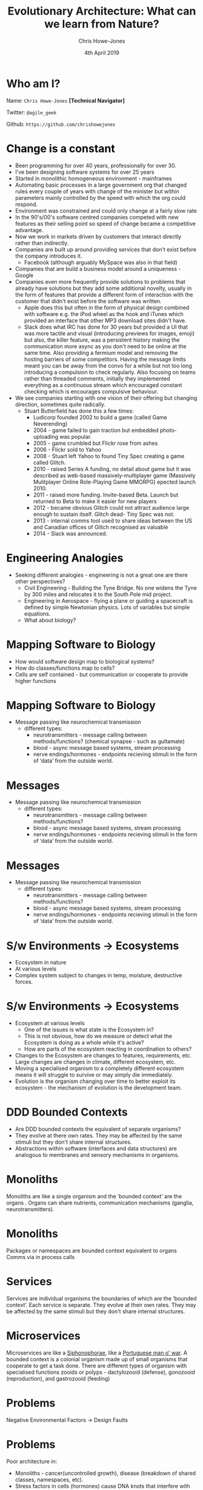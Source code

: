 #+OPTIONS: toc:nil num:nil timestamp:nil
#+TITLE:  Evolutionary Architecture: What can we learn from Nature?
#+AUTHOR: Chris Howe-Jones
#+EMAIL: @agile_geek
#+DATE:  4th April 2019
#+REVEAL_INIT_OPTIONS: margin:0.2, keyboard:true, width:1080, height:760, slideNumber:false, center:false, controlsLayout: 'edges'
#+OPTIONS:  reveal_global_footer:t
#+REVEAL_THEME: simple
#+REVEAL_HLEVEL: 2
#+REVEAL_ROOT: ../reveal.js-4.6.0
#+REVEAL_PLUGINS: (highlight markdown notes zoom)
#+REVEAL_SLIDE_FOOTER: @agile_geek
#+REVEAL_EXTRA_CSS: ./custom-stylesheet.css
#+MACRO: color @@html:<font color="$1">$2</font>@@
#+OPTIONS: ':t
* Who am I?

  Name:      =Chris Howe-Jones= *[Technical Navigator]*

  Twitter:   =@agile_geek=

  Github:    =https://github.com/chrishowejones=

  [[./DevCycle_Logo4.png]]
* {{{color(black,Change is a constant)}}}
:PROPERTIES:
:reveal_background: ./change.jpg
:reveal_background_size: 1080px
:END:

#+BEGIN_NOTES
     + Been programming for over 40 years, professionally for over 30.
     + I've been designing software systems for over 25 years
     + Started in monolithic homogeneous environment - mainframes
     + Automating basic processes in a large government org that changed rules every couple of years with change of the minister but within parameters mainly controlled by the speed with which the org could respond.
     + Environment was constrained and could only change at a fairly slow rate
     + In the 90's/00's software centred companies competed with new features as their selling point so speed of change became a competitive advantage.
     + Now we work in markets driven by customers that interact directly rather than indirectly.
     + Companies are built up around providing services that don't exist before the company introduces it.
       * Facebook (although arguably MySpace was also in that field)
     + Companies that are build a business model around a uniqueness - Google
     + Companies even more frequently provide solutions to problems that already have solutions but they add some additional novelty, usually in the form of features that provide a different form of
       interaction with the customer that didn't exist before the software was written.
       * Apple does this but often in the form of physical design combined with software e.g. the iPod wheel as the hook and iTunes which provided an interface that other MP3 download sites didn't have.
       * Slack does what IRC has done for 30 years but provided a UI that was more tactile and visual (introducing previews for images, emoji) but also, the killer feature, was a persistent history
         making the communication more async as you don't need to be online at the same time. Also providing a fermium model and removing the hosting barriers of some competitors. Having the message
         limits meant you can be away from the convo for a while but not too long introducing a compulsion to check regularly. Also focusing on teams rather than threaded comments, initially they
         implemented everything as a continuous stream which encouraged constant checking which is encourages compulsive behaviour.
     + We see companies starting with one vision of their offering but changing direction, sometimes quite radically.
       * Stuart Butterfield has done this a few times:
         - Ludicorp founded 2002 to build a game (called Game Neverending)
         - 2004 - game failed to gain traction but embedded photo-uploading was popular.
         - 2005 - game crumbled but Flickr rose from ashes
         - 2006 - Flickr sold to Yahoo
         - 2008 - Stuart left Yahoo to found Tiny Spec creating a game called Glitch.
         - 2010 - raised Series A funding, no detail about game but it was described as web-based massively-multiplayer game (Massively Mulitplayer Online Role-Playing Game MMORPG) epected launch 2010.
         - 2011 - raised more funding. Invite-based Beta. Launch but returned to Beta to make it easier for new players
         - 2012 - became obvious Glitch could not attract audience large enough to sustain itself. Glitch dead- Tiny Spec was not.
         - 2013 - internal comms tool used to share ideas between the US and Canadian offices of Glitch recognised as valuable
         - 2014 - Slack was announced.
#+END_NOTES

* {{{color(black,Engineering Analogies)}}}
# :PROPERTIES:
# :reveal_background: ./tynebridge-antarctic.png
# :reveal_background_size: 1080px
# :END:

[[./tynebridge-antarctic.png]]

#+BEGIN_NOTES
 - Seeking different analogies - engineering is not a great one are there other perspectives?
     + Civil Engineering - Building the Tyne Bridge. No one widens the Tyne by 300 miles and relocates it to the South Pole mid project.
     + Engineering in Aerospace - flying a plane or guiding a spacecraft is defined by simple Newtonian physics. Lots of variables but simple equations.
     + What about biology?
#+END_NOTES

* Mapping Software to Biology
# :PROPERTIES:
# :reveal_background: ./BITR-1.png
# :reveal_background_size: 1000px
# :END:

[[./BITR-1.png]]

#+BEGIN_NOTES
   - How would software design map to biological systems?
   - How do classes/functions map to cells?
   - Cells are self contained - but communication or cooperate to provide higher functions
#+END_NOTES

* Mapping Software to Biology
# :PROPERTIES:
# :reveal_background: ./BITR-2.png
# :reveal_background_size: 1080px
# :END:

[[./BITR-2.png]]

#+BEGIN_NOTES
   - Message passing like neurochemical transmission
     + different types:
       * neurotransmitters - message calling between methods/functions? (chemical synapse - such as gultamate)
       * blood - async message based systems, stream processing
       * nerve endings/hormones - endpoints recieving stimuli in the form of 'data' from the outside world.
#+END_NOTES

* Messages
# :PROPERTIES:
# :reveal_background: ./BITR-3.png
# :reveal_background_size: 1080px
# :END:
[[./BITR-3.png]]

#+BEGIN_NOTES
   - Message passing like neurochemical transmission
     + different types:
       * neurotransmitters - message calling between methods/functions?
       * blood - async message based systems, stream processing
       * nerve endings/hormones - endpoints recieving stimuli in the form of 'data' from the outside world.
#+END_NOTES
* Messages
# :PROPERTIES:
# :reveal_background: ./BITR-4.png
# :reveal_background_size: 1080px
# :END:
[[./BITR-4.png]]

#+BEGIN_NOTES
   - Message passing like neurochemical transmission
     + different types:
       * neurotransmitters - message calling between methods/functions?
       * blood - async message based systems, stream processing
       * nerve endings/hormones - endpoints recieving stimuli in the form of 'data' from the outside world.
#+END_NOTES


* S/w Environments -> Ecosystems

[[./BITR-5.png]]

#+BEGIN_NOTES
   - Ecosystem in nature
   - At various levels
   - Complex system subject to changes in temp, moisture, destructive forces.
#+END_NOTES

* S/w Environments -> Ecosystems

[[./BITR-6.png]]

#+BEGIN_NOTES
   - Ecosystem at various levels
     + One of the issues is what state is the Ecosystem in?
     + This is not obvious, how do we measure or detect what the Ecosystem is doing as a whole while it's active?
     + How are parts of the ecosystem reacting in coordination to others?
   - Changes to the Ecosystem are changes to features, requirements, etc. Large changes are changes in climate, different ecosystem, etc.
   - Moving a specialised organism to a completely different ecosystem means it will struggle to survive or may simply die immediately.
   - Evolution is the organism changing over time to better exploit its ecosystem - the mechanism of evolution is the development team.
#+END_NOTES

* DDD Bounded Contexts

[[./BITR-7.png]]

#+BEGIN_NOTES
  - Are DDD bounded contexts the equivalent of separate organisms?
  - They evolve at there own rates. They may be affected by the same stimuli but they don't share internal structures.
  - Abstractions within software (interfaces and data structures) are analogous to membranes and sensory mechanisms in organisms.
#+END_NOTES

* Monoliths

[[./human_body_image_with_organs.png]]

#+BEGIN_NOTES
Monoliths are like a single organism and the 'bounded context' are the organs . Organs can share
nutrients, communication mechanisms (ganglia, neurotransmitters).
#+END_NOTES

* Monoliths

[[./BITR-8.png]]

#+BEGIN_NOTES
 Packages or namespaces are bounded context equivalent to organs
 Comms via in process calls
#+END_NOTES

* Services


[[./BITR-9.png]]

#+BEGIN_NOTES
Services are individual organisms the boundaries of which are the 'bounded context'. Each service is separate. They
evolve at their own rates. They may be affected by the same stimuli but they don't share internal structures.
#+END_NOTES

* Microservices

[[./BITR-10.png]]

#+BEGIN_NOTES
 Microservices are like a [[https://en.wikipedia.org/wiki/Siphonophorae][Siphonophorae]], like a [[https://en.wikipedia.org/wiki/Portuguese_man_o%2527_war][Portuguese man o' war]].
A bounded context is a colonial organism made up of small organisms that cooperate to get a task done. There are different types of organism with specialised functions
zooids or polyps - dactylozooid (defense), gonozooid (reproduction), and gastrozooid (feeding)
#+END_NOTES

* Problems

  Negative Environmental Factors -> Design Faults

* Problems

[[./BITR-13.png]]

#+BEGIN_NOTES
     Poor architecture in:
       - Monoliths - cancer(uncontrolled growth), disease (breakdown of shared classes, namespaces, etc).
       - Stress factors in cells (hormones) cause DNA knots that interfere with RNA transcription.
#+END_NOTES

* Problems

[[./BITR-14.png]]

#+BEGIN_NOTES
     Poor architecture in:
       - Services - environmental changes - polution, poisonous environmental factors, extremes of heat and cold. Each individual service is subject to disease, cancer, etc.
       - Microservices - less impacted by disease, cancer as they're smaller/simpler organisms less to go wrong. Environmental changes in the colony effect the whole colony. We can lose an individual in the organism type in the colony and continue.
#+END_NOTES

* Individual Organisms mechanisms

  - So if each organism is a monolith, a service or a microservice that operates within the bounds of it's ecosystem.
  - How do they sense and communicate with the ecosystem or other 'organisms'?

# * Monolithic Communication

# [[./BITR-11.png]]

# #+BEGIN_NOTES
#      - Limited communication within the ecosystem. Tend to communicate with users (who are also part of the ecosystem) and maybe one or two other monolithic organisms (like a large database
#        encompassing everything in it's schema that various monoliths require).
#      - Has macro sensory features - message passing (sync and async)
#      - Synchronous messaging - HTTP
#        + Sync messaging sound waves to ear - sound waves from mouth/throat.
#        + Light travels from organism to sensor. Light from pigmentation changes or movement travel back (pigmentation changes in Cuttlefish are thought to have a communication function, Chameleons
#          colour change on changes in their mood.
# #+END_NOTES

# * Monolithic Communication

# [[./BITR-12.png]]

# #+BEGIN_NOTES
#      - Asynchronous messaging - broker based messaging systems (MQ, ActiveMQ, AMQP - Advanced Message Queuing Protocol)
#        + Chemical communication
#          * Leaving scent markers (mammals - marking territory, scent trails)
#          * Leaving chemical trails in insects -chemo-receptors more like taste than smell (ants leaving chemical trails to food).
#            - Learned behaviour,
#            - master teaches student.
#            - Ants returning with less or no food - trails not followed as much and they become stale.
#            - Size of food droplets in experiment altered percentage of time laying a scent trail. Larger droplets- longer time dragging abdominal tip when droplet size lower than the ant's crop capacity.
#            - Drinking time didn't seem to effect the amount of scent trail laid
#      - Communication is at a large coarse level with only one or two other types of organism.
#      - Monoliths as single individuals can get overwhelmed with data and they can scale by developing more sensory surface area and larger more complex internal 'organs' to process this.
#      - Adding more individuals means they can handle more load but each organism is complex.
#      - Relatively long life times - each new generation of a monolith averages a longer time as often changing a response to a stimuli means changing multiple organs or even worse the actual
#        structures within the organism that are formed by a number of organs cooperating in a system (e.g. nervous system)
# #+END_NOTES

# * Service Communication

# [[./BITR-9.png]]

# #+BEGIN_NOTES
#      - Communication with more organisms to provide the overall result.
#      - Communication mechanisms are the same but more communication goes on in the overall ecosystem.
#      - Each service 'organism' is simpler than a monolith and more specialised closer to the 'systems' in a complex 'monolithic' organism (i.e respiratory system, circularly system, nervous system).
#      - Lifespans of these more specialised organisms are slightly shorter. Less complex collections of classes (cells), packages (organs) and fewer (maybe only one or two) internal systems.
#      - E.g. Ravens are seen to guide wolves to their prey (Ravens scavenge on left overs)
#      - Badgers and Coyotes - eat burrowing rodents. Coyotes can't get to the rodents deep in burrows easily but hunting with Badger, Badger digs out rodent and if it tries to escape out of other exit
#        Coyotes chase it down. Coyotes leavings from kills that ran ate by Badger, Badgers leavings from ones caught by
#        burrowing feed Coyotes?

# #+END_NOTES

# * Microservices

# [[./BITR-15.png]]

# #+BEGIN_NOTES
#      - Even more communication across even smaller more specialised organisms.
#      - Lifespans can be very short.
#      - Can quickly develop different polyps with a different specialisation.
#      - Communication patterns and cooperation can be quite complex across the different organisms. Communication is not as well regulated as between organs in the body of a larger monolithic
#        organism. Environment stimuli and factors can greatly affect communication and coordination between the different organisms in the colony.
#      - Ants - soldier, worker, queen
# #+END_NOTES

* -ve feedback mechanisms

[[./BITR-16.png]]

#+BEGIN_NOTES
    - Damp down the effect of a stimulus

    - Homeostatic control (negative feedback)
      1. Stimulus– produces a change to a variable (the factor being regulated).
      2. Receptor– detects the change. The receptor monitors the environment and responds to change (stimuli).
      3. Input– information travels along the (afferent) pathway to the control center. The control center determines the appropriate response and course of action.
      4. Output– information sent from the control center travels down the (efferent) pathway to the effector.
      5. Response– a response from the effector balances out the original stimulus to maintain homeostasis.

    - Temperature regulation in primates
      1. Sensors detect rise in temperature.
      2. Nerve pathways send messages to the control centres in the brain (hypothalamus)
      3. Hypothalamus sends signals to sweat glands to produce sweat.
      4. Skin cools
#+END_NOTES

* -ve feedback mechanisms

[[./BITR-17.png]]

#+BEGIN_NOTES
      Circuit Breaker on a client.
      1. Clients send requests to many requests for a service to handle.
      2. Service starts to reject requests.
      3. Client implements a circuit breaker to back off until service recovers or another service is spun up to take on requests.
#+END_NOTES

* +ve feedback mechanisms

[[./BITR-18.png]]

#+BEGIN_NOTES
      A positive feedback loop comes into play during blood clotting.
      1. Once a vessel is damaged,
      2. platelets start to cling to the injured site and release chemicals
      3. that attract more  platelets.

      The platelets continue to pile up and release chemicals until a clot is formed.
#+END_NOTES

* +ve feedback mechanisms

[[./BITR-19.png]]

#+BEGIN_NOTES
      Positive feedback in software is driven by external agencies such as customer demand, management demand, changes in organisational focus.

      Studies have show that too much positive feedback promoting large changes in a single generation (version) of software systems tends to have a destabilising effect if there is not a commensurate
      negative feedback loop to dampen the effect. This can be seen in the 8 Laws of Software Evolution documented by M.M.Lehman.

      Positive feedback loops in software development (evolution) are the introduction of new features, new capabilities, changes in business model resulting in massive changes in structure and
      capabilities of not just the software design itself but in the structure of the team and the processes adopted by the team in software development (evolution).

      This is not always negative - positive feedback introducing changes in development process or materials can provide balanced growth if the changes introduced have inherent constraints that
      provide a negative feedback loop or dampening effect to appropriate characteristics of the system design or the development process.

      As an example, introducing a new programming language that has features that encourage constraints such as immutable data and pure functions can reduce the complexity of concurrent processing
      and simplify the developers mental model to not have to consider how state changes over time or race conditions etc. except at the edges of the system/component/service where state changes are
      pushed i.e. HTTP request/response, I/O to file systems or databases.

      Another example of positive feedback in the form of a change to the development process that intentionally introduces a constraint to guide development might be the introduction of WIP limits on
      a Kanban board. WIP limits ensure the development team are only working at the capacity they can sustain. They reduce the amount of waste in the process in the form of work at rest (waiting to
      be started). They also highlight when the team has too much work concurrently to manage. WIP limits also make it easier to tune cycle time (time between the work starting and delivery/) and lead
      time (time between a feature/story/requirement being raised and delivered).
#+END_NOTES

* Ecosystems

  - Different levels of Ecosystem

* Micro-ecosystem

[[./BITR-20.png]]

#+BEGIN_NOTES
      In biology an example of a microecosystem might be a pond which has a limited amount of variation. It's temperature differences are buffered. Water levels can raise or fall but are usually in
      predictable bounds.
#+END_NOTES

* Micro-ecosystem

[[./BITR-21.png]]

#+BEGIN_NOTES
      1. Software executables
      2. OS
      3. Runtime environments
      4. Monitoring and logging.
      5. etc.
#+END_NOTES


* Habitat or Biotope

[[./BITR-20.png]]

#+BEGIN_NOTES
      In biology an example of a habitat might be the garden the pond is in. It has a limited number of species of flora
      and fauna. Predictable amounts of rainfall, temperature, shade etc.
#+END_NOTES

* Habitat or Biotope
[[./BITR-22.png]]n

#+BEGIN_NOTES
      1. Development processes
      2. Development team interactions
      3. Software languages
      4. Software tools
#+END_NOTES

* Biome

[[./BITR-23.png]]

#+BEGIN_NOTES
      In biology an example of a Biome would be Tropical Rainforest, Tundra, Hot Desert, etc.
#+END_NOTES

* Biome

[[./BITR-24.png]]

#+BEGIN_NOTES
      1. Department or organisation.
      2. Customer base
      3. Target market
      4. Competitors in the same market
#+END_NOTES

* Biosphere

[[./BITR-25.png]]

#+BEGIN_NOTES
   In biology a biosphere is planetary scale e.g. Earth.
#+END_NOTES

* Biosphere

[[./BITR-26.png]]

#+BEGIN_NOTES
   1. All markets
   2. All potential customers
   3. All competitors
#+END_NOTES

* Evolutionary Mechanism

  - Adaption
  - Acclimatisation
  - Other mechanisms

#+BEGIN_NOTES
Adaption
   - Mechanisms that involve large changes to respond to environment pressures in the ecosystem. For example, a large and permanent temperature change, the introduction on competitive species.
   - Adaption involves changes in the phenotype, therefore involving a new generation (version) of the 'species'. For
     example, adult stature or eye colour.
Acclimatisation
   - Mechanisms that involve typically smaller variations in phenotypically plastic characteristics. For example,
     adjustments in heart rate, skin colour and attention span.
Other mechanisms
   - there are mechanisms in Epigenetics where external or environmental factors result in a heritable phenotype change
     or phenotypically plastic changes. For example, stress factors in the environment may trigger a gene to activate or
     inhibit the expression of a gene without actually changing the nucleotide sequence.
#+END_NOTES

* Changes in Biome/Biotope

[[./BITR-27.png]]

#+BEGIN_NOTES
Biological responses

  - Most organisms can't respond to major changes in their Biome by acclimatisation as the small variations possible
    are usually changes that are only capable of responding to the smaller variations that are confined to the local
    ecosystem of the habitat or biotope.

  - Gradual or smaller changes to the biome can be responded to by adaption that happen in one or two generations
    through epigenetic mechanisms such as phenotype plasticity. These might be something like a dormant gene being
    activated by external factors. Morphological plasticity can be seen in pond snails that develop spiny shells in the
    presence of predators.

  - Larger changes in the biome require more major genetic changes in the DNA and occur through a number of mechanisms,
    the best understood of which is gene mutation but recent research suggests other mechanisms such as stress hormones
    altering RNA transcription and the adoption of phenotypically plastic traits.
#+END_NOTES

* Changes in Biome/Biotope

[[./BITR-28.png]]

#+BEGIN_NOTES
Software response

  - The possible response mechanisms in software are controlled by the development team and associated stakeholders. The
    team can adopt techniques that provided a 'guided' evolutionary mechanisms.

  - Smaller changes can be made in days in one generation (version) either by tweaking parameterised features or making
    small code changes to the internal mechanisms in a service or application. Generally speaking making these changes
    quickly is much easier if the software component is smaller.

  - Larger changes to response take more major changes internally but also tend to change the interfaces of the software
    component. I.e. the interface for clients or the persistent data used is changed. These changes tend to alter
    factors that a coupled to other software components or to external customers/systems.

  -  What is frequently overlooked is that often this kind of change has an impact on the more complex microecosystem.
    As an example, making a change to add something to an API changes the responsibilities of the software component
    involved in a way that may mean that the component is now taking on responsibilities that it didn't have before.
    This can result in other software components at a later time connecting to the first to use this new responsibility.
    This kind of network effect increase the amount of communication and coordination required and hence may increase
    cross network traffic and result in hot-spots in the architecture.
#+END_NOTES

* Feedback loops
:PROPERTIES:
:reveal_background: ./bio_ecosystem_feedback2.png
:reveal_background_size: 540px
:END:

#+BEGIN_NOTES
Feedback loops in Biology
- Smaller variations - behavioural changes, physiological changes,
  phenotypically plastic traits
- Genetic mutation, cooperative strategies.
- Different species move into ecosystem, most drastically extinction.

#+END_NOTES


* Feedback loops

[[./BITR2-1.png]]

#+BEGIN_NOTES
Feedback loops in Code

    - In general mechanisms to respond to stimuli that are built into 'code' or even 'configuration' tend to be negative
      feedback loops that respond to a an external stimuli by damping down or stabilising the software system.

    - Good examples of this would be circuit breakers, bulkhead patterns or rate limiting.

Feedback loops in Development team and process

    - The development team and the processes and tools that they use are a mix of negative feedback loops and positive
      feedback loops. Generally speaking, these changes are adopted to facilitate faster changes in certain directions.
      However, conversely, often the approaches and tools are successful in this because they have constraints (or
      negative feedback) that provides guide rails that push development towards the desired characteristics.

    - As examples:
      1. adopting Kanban properly can greatly increase the speed of response to changes in the habitat but Kanban as a
         process has at it's heart strong constraints on the amount of work in progress at any point in time.
      2. adopting a functional programming language with immutable data structures can reduce the effort involved in
         developing software that has concurrent processes.
      3. adopting a microservices architecture that constrains the responsibility of a service to just one small part of
         a domain can result in the ability to respond faster to changes as a microservice can be changed in hours or
         replaced in days or a week.
#+END_NOTES

* Guided Evolution

  Development Team are the primary evolutionary mechanism

#+BEGIN_NOTES
     In order to guide software evolutionary processes the team needs to understand the ecosystem they are designing for. Traditionally, this has been an exercise in gathering and fixing
     requirements/features/stories but this is often flawed as to accurately determine what the Biotope is using static analysis based on peoples interpretation is inherently unconsciously biased.

     In order to determine what the ecosystem is we need to 'sense' the environment we are in.
#+END_NOTES

* Sensing micro-ecosystem
:PROPERTIES:
:reveal_background: ./software_ecosystem_feedback2.png
:reveal_background_size: 920px
:END:

#+BEGIN_NOTES
  - Traditional monitoring of running software. Memory, CPU, etc.
  - Monitoring and alerting on network effects like request rates, average/std deviation of request latency, etc.
#+END_NOTES

* Sensing the Habitat/Biotope
:PROPERTIES:
:reveal_background: ./software_ecosystem_feedback2.png
:reveal_background_size: 920px
:END:

#+BEGIN_NOTES
  - Dwell time on a site
  - Conversion rates
  - Sales rates
  - Return rates
  - Usage rates of features
  - Customer location
  - Customer segmentation
  - A/B testing
  - Scientist type code experiments. Code that performs old and new way, compares results and reports differences while taking the old result as response.
#+END_NOTES

* Sensing the Biome
:PROPERTIES:
:reveal_background: ./software_ecosystem_feedback2.png
:reveal_background_size: 920px
:END:

#+BEGIN_NOTES
  - Surveying current customers and wider customer base
  - Market research
  - Industry research
  - Exploratory features or new apps targeting other markets
  - P & L
  - Board level decisions
#+END_NOTES
* Sensing the Biosphere
:PROPERTIES:
:reveal_background: ./software_ecosystem_feedback2.png
:reveal_background_size: 920px
:END:


#+BEGIN_NOTES
  - Major organisational events (mergers, buyouts, bankruptcy proceedings)
#+END_NOTES

* Feedback from sensors

  - tune evolution

#+BEGIN_NOTES
  - Feedback from these sensors are used to tune the evolutionary processes at the appropriate level.
  - You can move to respond to changes in a wider ecosystem by changing the processes and the sensors to guide evolution to respond to the large change over generations of the software design.
  - Conversely, detecting changes in a sensors output over time in a narrower ecosystem can suggest that a large change is occurring in a wider ecosystem.
#+END_NOTES


* Factors that influence software evolution

  - Not designing a sensor/response feedback mechanism
  - Bad development practices making response to change harder or impossible
    * Poor code hygene
  - Constraints on the ecosystems that inhibit the ability to sense or respond to change.
    * Typically, edicts to follow a directive/std with no understanding or explanation of the reasoning behind this.
  - Over population effects poisoning the ecosystem.

* Conclusion

  - Identify the factors that matter and pick metrics that measure them
  - Design your feedback loops (sensor/receptors) and effectors
  - Identify beneficial constraints vs detrimental constraints
    - e.g. service boundaries or immutable data vs inability to change biotope due to policy/stds
    - Ensure Ecosystems are self contained
    - Constrain & understand changes from upper ecosystem.
  - People (the team) are your mechanism for evolution - they need to know what constraints are imposed and why and the directions of freedom as well as the results of sensory input.

* Citations

  - [[https://royalsocietypublishing.org/doi/full/10.1098/rstb.2011.0177][Positive feedback and alternative stable states in inbreeding, cooperation, sex roles and other evolutionary
    processes]] - Jussi Lehtonen  and Hanna Kokko
  - [[https://journals.plos.org/plosone/article?id=10.1371/journal.pone.0061251][Epigenetic Feedback Regulation Accelerates Adaptation and Evolution]] - Chikara Furusawa, Kunihiko Kaneko
  - [[https://ieeexplore.ieee.org/document/7283911][A feedback model of evolutionary adaptation]] - Daniele Casagrande, Wiesław Krajewski, Umberto Viaro
  - [[http://www.cleveralgorithms.com/nature-inspired/evolution/differential_evolution.html][Differential Evolution - Clever Algorithms: Nature-Inspired Programming Recipes]] - Jason Brownlee PhD
  - [[https://theecologist.org/2018/dec/03/nature-change][On the nature of change]] - Brendan Montague
#+REVEAL: split
  - [[https://theconversation.com/listening-to-nature-how-sound-can-help-us-understand-environmental-change-105794][Listening to nature: How sound can help us understand environmental change]] - Garth Paine
  - [[https://sciencing.com/can-affected-change-ph-levels-6165622.html][How can a Biological System be affected by a change in pH levels]] - JacobS
  - [[https://www.sciencedirect.com/science/article/pii/S2452310017301889][Fold-change detection in biological systems]] - MiriAdler, UriAlon
  - [[https://www.pnas.org/content/pnas/100/24/14086.full.pdf][On the relation between fluctuation & response in biological systems]] - Katsuhiko Sato, Yoichiro Ito, Tetsuya Yomo, and Kunihiko Kaneko
  - [[http://www.tiem.utk.edu/~gross/bioed/webmodules/DNAknot.html][DNA and Knot Theory]] - M. Beals, L. Gross, S. Harrell
#+REVEAL: split
  - [[https://mentalfloss.com/article/64300/6-animals-are-rapidly-evolving][6 Animals that are Rapidly Evolving]] - Jessica Hullinger
  - [[https://prezi.com/fv1g-2amf7qo/5-examples-of-how-organisms-respond-to-stimuli/][5 Examples of How Organisms respond to Stimuli]] - Austin Brashear Brashear
  - [[https://www.ncbi.nlm.nih.gov/books/NBK22568/][Cells can respond to changes in their environment]] - Berg JM, Tymoczko JL, Stryer L
  - [[https://poweronpoweroff.com/blogs/longform/a-guide-to-neurotransmitter-balance][A Guide to Neurotransmitter Balance]] - https://poweronpoweroff.com
  - [[http://www.differencebetween.net/science/nature/difference-between-adaptation-and-acclimation/][Difference between Adaptation and Acclimation]] - maureen. DifferenceBetween.net. March 15, 2011
#+REVEAL: split
  - [[http://bio1520.biology.gatech.edu/chemical-and-electrical-signals/sensory-systems-i/][Animal Sensory Systems]] - Shana Kerr. November 13, 2016
  - [[https://byrslf.co/microservices-biology-and-evolution-17961800d009][Microservices, biology and evolution]] - Sajid Kalla. medium.com
  - [[http://www.nhm.ac.uk/our-science/our-work/origins-evolution-and-futures/role-of-behaviour-in-evolution.html][The role of behaviour in evolution]] - Prof Adrian Lister, Prof Ian Barnes. Natural History Museum London
  - [[https://pdfs.semanticscholar.org/8fe7/c0ebf7594e33583fca95253708d47fb5879d.pdf][How do ants assess food volume?]] - Anne-Catherine Mailleux, Jean-Louis Deneubourg & Claire Detrain
  - [[http://labs.cs.upt.ro/labs/acs/html/resources/Lehman-2.pdf][Laws of Software Evolution Revisited]] - M.M.Lehman
#+REVEAL: split
  - [[https://www.amazon.co.uk/Building-Evolutionary-Architectures-Neal-Ford/dp/1491986360][Building Evolutionary Architectures]] - Neal Ford, Rebecca Parsons & Patrick Kua
  - [[https://www.amazon.co.uk/s?k=domain+driven+design+distilled&adgrpid=52964848477&hvadid=259117680362&hvdev=c&hvlocphy=1007202&hvnetw=g&hvpos=1t1&hvqmt=e&hvrand=14293522900371221380&hvtargid=kwd-299155368206&tag=googhydr-21&ref=pd_sl_54dewvma61_e][Domain Driven Design Distilled]]  - Vaughn Vernon
